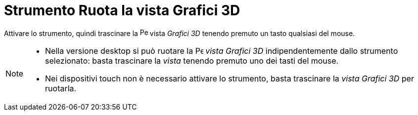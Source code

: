 = Strumento Ruota la vista Grafici 3D
:page-en: tools/Rotate_3D_Graphics_View
ifdef::env-github[:imagesdir: /it/modules/ROOT/assets/images]

Attivare lo strumento, quindi trascinare la image:16px-Perspectives_algebra_3Dgraphics.svg.png[Perspectives algebra 3Dgraphics.svg,width=16,height=16]
vista _Grafici 3D_ tenendo premuto un tasto qualsiasi del mouse.

[NOTE]
====

* Nella versione desktop si può ruotare la image:16px-Perspectives_algebra_3Dgraphics.svg.png[Perspectives algebra
3Dgraphics.svg,width=16,height=16] _vista Grafici 3D_ indipendentemente dallo strumento selezionato: basta trascinare la _vista_ tenendo premuto uno dei tasti del mouse.
* Nei dispositivi touch non è necessario attivare lo strumento, basta trascinare la _vista Grafici 3D_ per ruotarla.

====

